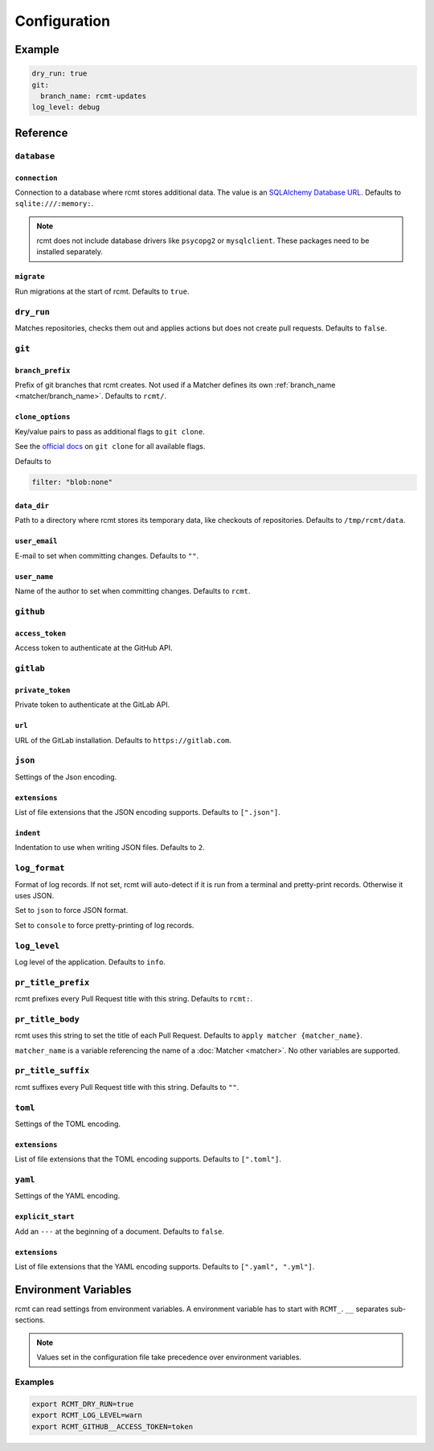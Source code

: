 Configuration
=============

Example
-------

.. code-block:: yaml

   dry_run: true
   git:
     branch_name: rcmt-updates
   log_level: debug

Reference
---------

``database``
^^^^^^^^^^^^

``connection``
""""""""""""""

Connection to a database where rcmt stores additional data. The value is an
`SQLAlchemy Database URL <https://docs.sqlalchemy.org/en/20/core/engines.html#database-urls>`_.
Defaults to ``sqlite:///:memory:``.

.. note::
   rcmt does not include database drivers like ``psycopg2`` or ``mysqlclient``. These
   packages need to be installed separately.

``migrate``
"""""""""""

Run migrations at the start of rcmt. Defaults to ``true``.

``dry_run``
^^^^^^^^^^^

Matches repositories, checks them out and applies actions but does not create pull
requests. Defaults to ``false``.

``git``
^^^^^^^

.. _configuration/branch_prefix:

``branch_prefix``
"""""""""""""""""

Prefix of git branches that rcmt creates. Not used if a Matcher defines its own
:ref:`branch_name <matcher/branch_name>`. Defaults to ``rcmt/``.

``clone_options``
"""""""""""""""""

Key/value pairs to pass as additional flags to ``git clone``.

See the `official docs <https://www.git-scm.com/docs/git-clone>`_ on ``git clone``
for all available flags.

Defaults to

.. code-block:: yaml

   filter: "blob:none"

``data_dir``
""""""""""""

Path to a directory where rcmt stores its temporary data, like checkouts of
repositories. Defaults to ``/tmp/rcmt/data``.

``user_email``
""""""""""""""

E-mail to set when committing changes. Defaults to ``""``.

``user_name``
"""""""""""""

Name of the author to set when committing changes. Defaults to ``rcmt``.

.. _configuration/github:

``github``
^^^^^^^^^^

``access_token``
""""""""""""""""

Access token to authenticate at the GitHub API.

.. _configuration/gitlab:

``gitlab``
^^^^^^^^^^

``private_token``
"""""""""""""""""

Private token to authenticate at the GitLab API.

``url``
"""""""

URL of the GitLab installation. Defaults to ``https://gitlab.com``.

``json``
^^^^^^^^

Settings of the Json encoding.

``extensions``
""""""""""""""

List of file extensions that the JSON encoding supports. Defaults to ``[".json"]``.

``indent``
""""""""""

Indentation to use when writing JSON files. Defaults to ``2``.

``log_format``
^^^^^^^^^^^^^^

Format of log records. If not set, rcmt will auto-detect if it is run from a terminal
and pretty-print records. Otherwise it uses JSON.

Set to ``json`` to force JSON format.

Set to ``console`` to force pretty-printing of log records.

.. versionadded:: 0.20.0

``log_level``
^^^^^^^^^^^^^

Log level of the application. Defaults to ``info``.

.. _configuration/pr_title_prefix:

``pr_title_prefix``
^^^^^^^^^^^^^^^^^^^

rcmt prefixes every Pull Request title with this string. Defaults to ``rcmt:``.

.. _configuration/pr_title_body:

``pr_title_body``
^^^^^^^^^^^^^^^^^

rcmt uses this string to set the title of each Pull Request. Defaults to
``apply matcher {matcher_name}``.

``matcher_name`` is a variable referencing the name of a :doc:`Matcher <matcher>`. No
other variables are supported.

.. _configuration/pr_title_suffix:

``pr_title_suffix``
^^^^^^^^^^^^^^^^^^^

rcmt suffixes every Pull Request title with this string. Defaults to ``""``.

``toml``
^^^^^^^^

Settings of the TOML encoding.

``extensions``
""""""""""""""

List of file extensions that the TOML encoding supports. Defaults to ``[".toml"]``.

``yaml``
^^^^^^^^

Settings of the YAML encoding.

``explicit_start``
""""""""""""""""""

Add an ``---`` at the beginning of a document. Defaults to ``false``.

``extensions``
""""""""""""""

List of file extensions that the YAML encoding supports. Defaults to
``[".yaml", ".yml"]``.

Environment Variables
---------------------

rcmt can read settings from environment variables. A environment variable has to start
with ``RCMT_``. ``__`` separates sub-sections.

.. note::
   Values set in the configuration file take precedence over environment variables.

Examples
^^^^^^^^

.. code-block:: shell

   export RCMT_DRY_RUN=true
   export RCMT_LOG_LEVEL=warn
   export RCMT_GITHUB__ACCESS_TOKEN=token
